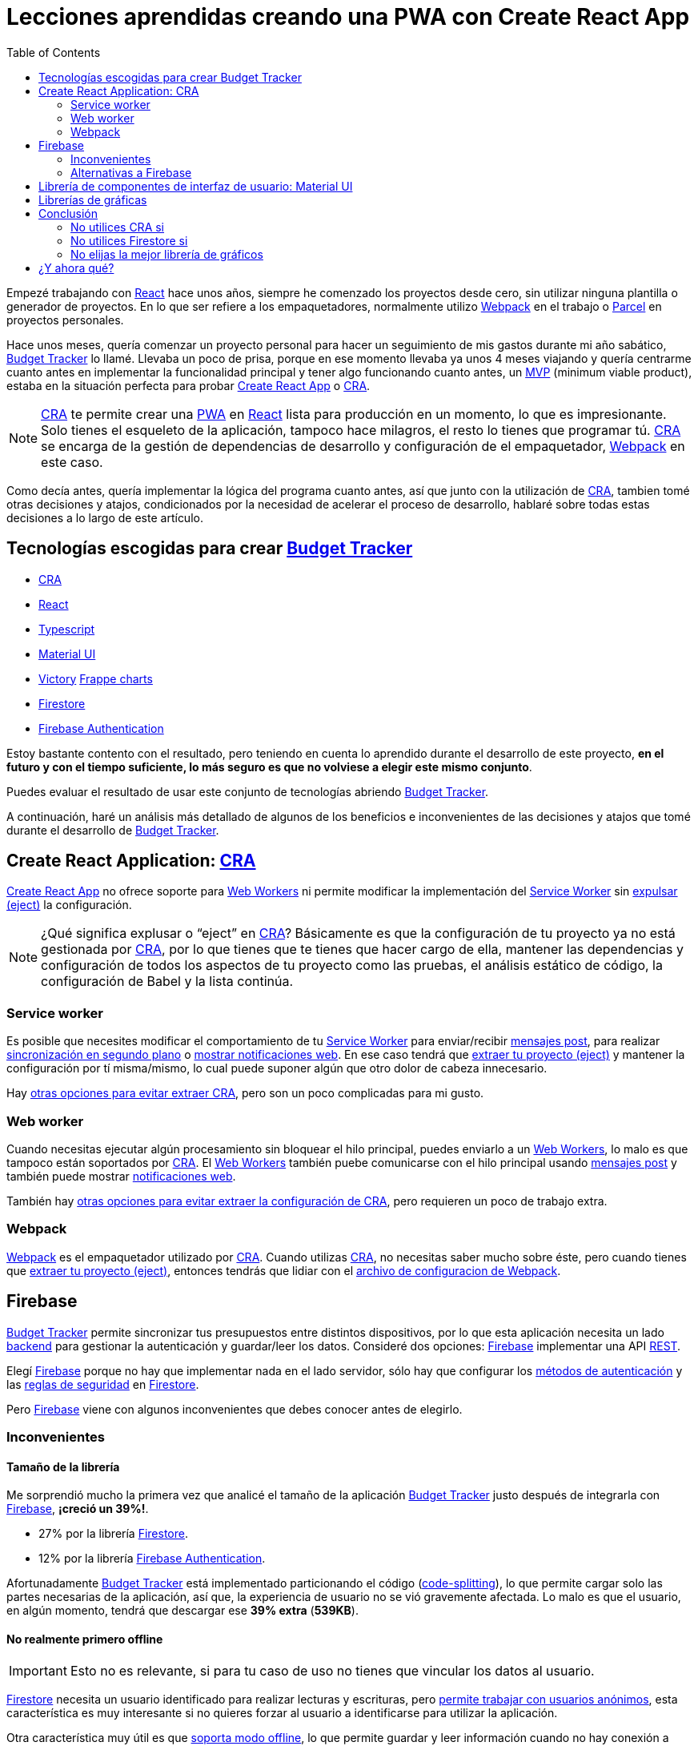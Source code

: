 = Lecciones aprendidas creando una PWA con Create React App
:date: 2019/11/04
:lang: es
:keywords: React, Typescript, CRA, PWA, Create React App, Firebase, Firestore, Svelte, Sapper
:link: https://btapp.netlify.com
:description: Lecciones aprendidas durante la creacion de una PWA: Budget Tracker
:toc:
:React: https://reactjs.org[React,window=_blank]
:Webpack: https://webpack.js.org[Webpack,window=_blank]
:Parcel: https://parceljs.org[Parcel,window=_blank]
:CRA: https://create-react-app.dev[CRA,window=_blank]
:CRALong: https://create-react-app.dev[Create React App,window=_blank]
:PWA: https://developers.google.com/web/progressive-web-apps/[PWA,window=_blank]
:Typescript: https://www.typescriptlang.org[Typescript,window=_blank]
:material-ui: https://material-ui.com[Material UI,window=_blank]
:frappe: https://frappe.io/charts[Frappe charts,window=_blank]
:btapp: https://btapp.netlify.com[Budget Tracker,window=_blank]
:sw: https://developers.google.com/web/fundamentals/primers/service-workers[Service Worker,window=_blank]
:firestore: https://firebase.google.com/docs/firestore[Firestore,window=_blank]
:firebase-auth: https://firebase.google.com/docs/auth[Firebase Authentication,window=_blank]
:ww: https://developer.mozilla.org/en-US/docs/Web/API/Web_Workers_API/Using_web_workers[Web Workers,window=_blank]
:indexeddb: https://developer.mozilla.org/en-US/docs/Web/API/IndexedDB_API[IndexedDB,window=_blank]
:firebase: https://firebase.google.com/[Firebase,window=_blank]


Empezé trabajando con {React} hace unos años, siempre he comenzado los proyectos desde cero, sin utilizar ninguna plantilla o generador de proyectos. En lo que ser refiere a los empaquetadores, normalmente utilizo {Webpack} en el trabajo o https://parceljs.org[Parcel] en proyectos personales.

Hace unos meses, quería comenzar un proyecto personal para hacer un seguimiento de mis gastos durante mi año sabático, {btapp} lo llamé. Llevaba un poco de prisa, porque en ese momento llevaba ya unos 4 meses viajando y quería centrarme cuanto antes en implementar la funcionalidad principal y tener algo funcionando cuanto antes, un https://en.wikipedia.org/wiki/Minimum_viable_product[MVP] (minimum viable product), estaba en la situación perfecta para probar {CRALong} o {CRA}.

NOTE: {CRA} te permite crear una {PWA} en {React} lista para producción en un momento, lo que es impresionante. Solo tienes el esqueleto de la aplicación, tampoco hace milagros, el resto lo tienes que programar tú. {CRA} se encarga de la gestión de dependencias de desarrollo y configuración de el empaquetador, {Webpack} en este caso.


Como decía antes, quería implementar la lógica del programa cuanto antes, así que junto con la utilización de {CRA}, tambien tomé otras decisiones y atajos, condicionados por la necesidad de acelerar el proceso de desarrollo, hablaré sobre todas estas decisiones a lo largo de este artículo.

== Tecnologías escogidas para crear {btapp}

* {CRA}
* {React}
* {Typescript}
* {material-ui}
* [line-through]#https://formidable.com/open-source/victory[Victory]# {frappe}
* {firestore}
* {firebase-auth}

Estoy bastante contento con el resultado, pero teniendo en cuenta lo aprendido durante el desarrollo de este proyecto, *en el futuro y con el tiempo suficiente, lo más seguro es que no volviese a elegir este mismo conjunto*.

Puedes evaluar el resultado de usar este conjunto de tecnologías abriendo {btapp}.

A continuación, haré un análisis más detallado de algunos de los beneficios e inconvenientes de las decisiones y atajos que tomé durante el desarrollo de {btapp}.

== Create React Application: {CRA}

{CRALong} no ofrece soporte para {ww} ni permite modificar la implementación del {sw} sin https://stackoverflow.com/questions/49737652/what-does-eject-do-in-create-react-app[expulsar (eject)] la configuración.

NOTE: ¿Qué significa explusar o "`eject`" en {CRA}? Básicamente es que la configuración de tu proyecto ya no está gestionada por {CRA}, por lo que tienes que te tienes que hacer cargo de ella, mantener las dependencias y configuración de todos los aspectos de tu proyecto como las pruebas, el análisis estático de código, la configuración de Babel y la lista continúa.

=== Service worker

Es posible que necesites modificar el comportamiento de tu {sw} para enviar/recibir https://developer.mozilla.org/en-US/docs/Web/API/Client/postMessage[mensajes post], para realizar https://wicg.github.io/BackgroundSync/spec/[sincronización en segundo plano] o https://developer.mozilla.org/en/docs/Web/API/notification[mostrar notificaciones web]. En ese caso tendrá que https://stackoverflow.com/questions/49737652/what-does-eject-do-in-create-react-app[extraer tu proyecto (eject)] y mantener la configuración por tí misma/mismo, lo cual puede suponer algún que otro dolor de cabeza innecesario.

Hay https://www.freecodecamp.org/news/how-to-customize-service-workers-with-create-react-app-4424dda6210c/[otras opciones para evitar extraer CRA], pero son un poco complicadas para mi gusto.

=== Web worker

Cuando necesitas ejecutar algún procesamiento sin bloquear el hilo principal, puedes enviarlo a un {ww}, lo malo es que tampoco están soportados por {CRA}. El {ww} también puebe comunicarse con el hilo principal usando https://developer.mozilla.org/en-US/docs/Web/API/Client/postMessage[mensajes post] y también puede mostrar https://medium.com/young-coder/a-simple-introduction-to-web-workers-in-javascript-b3504f9d9d1c[notificaciones web].

También hay https://medium.com/@danilog1905/how-to-use-web-workers-with-react-create-app-and-not-ejecting-in-the-attempt-3718d2a1166b[otras opciones para evitar extraer la configuración de CRA], pero requieren un poco de trabajo extra.

=== Webpack

{Webpack} es el empaquetador utilizado por {CRA}. Cuando utilizas {CRA}, no necesitas saber mucho sobre éste, pero cuando tienes que https://stackoverflow.com/questions/49737652/what-does-eject-do-in-create-react-app[extraer tu proyecto (eject)], entonces tendrás que lidiar con el https://webpack.js.org/configuration/[archivo de configuracion de Webpack].

== Firebase

{btapp} permite sincronizar tus presupuestos entre distintos dispositivos, por lo que esta aplicación necesita un lado https://en.wikipedia.org/wiki/Front_and_back_ends[backend] para gestionar la autenticación y guardar/leer los datos. Consideré dos opciones: {firebase} implementar una API https://en.wikipedia.org/wiki/Representational_state_transfer[REST].

Elegí {firebase} porque no hay que implementar nada en el lado servidor, sólo hay que configurar los https://support.google.com/firebase/answer/6400716?hl=en[métodos de autenticación] y las https://firebase.google.com/docs/firestore/security/get-started[reglas de seguridad] en {firestore}.

Pero {firebase} viene con algunos inconvenientes que debes conocer antes de elegirlo.

=== Inconvenientes

==== Tamaño de la librería

Me sorprendió mucho la primera vez que analicé el tamaño de la aplicación {btapp} justo después de integrarla con {firebase}, *¡creció un 39%!*.

* 27% por la librería {firestore}.
* 12% por la librería {firebase-auth}.

Afortunadamente {btapp} está implementado particionando el código (https://reactjs.org/docs/code-splitting.html[code-splitting]), lo que permite cargar solo las partes necesarias de la aplicación, así que, la experiencia de usuario no se vió gravemente afectada. Lo malo es que el usuario, en algún momento, tendrá que descargar ese *39% extra* (*539KB*).

==== No realmente primero offline

IMPORTANT: Esto no es relevante, si para tu caso de uso no tienes que vincular los datos al usuario.

{firestore} necesita un usuario identificado para realizar lecturas y escrituras, pero https://firebase.google.com/docs/auth/web/anonymous-auth[permite trabajar con usuarios anónimos], esta característica es muy interesante si no quieres forzar al usuario a identificarse para utilizar la aplicación.

Otra característica muy útil es que https://firebase.google.com/docs/firestore/manage-data/enable-offline[soporta modo offline], lo que permite guardar y leer información cuando no hay conexión a Internet.

Los usuarios anónimos junto con el modo offline, casi permiten tener una aplicación que funcione completamente offline.

Entonces… ¿Qué es esto de <<No realmente primero offline>>? Esto significa, que la primera vez que la aplicación es abierta, {firebase} necesita identificar al usuario, para ello, en este momento, el dispositivo del usuario debe estar conectado a Internet, en este caso, *debes considerar el siguiente escenario*:

. La {PWA} está instalada en tu dispositivo.
. El usuario no está identificado.
. El dipositivo no tiene acceso a Internet.
. El usuario abre la {PWA} e intenta guardar o leer datos.
. *La información no se podrá guardar correctamente*, porque se desconoce el usuario al que pertenece esta información y tampoco se puede vincular a un usuario anónimo, porque se necesita conexión para crearlo.

Esto no es un problema importane, la aplicación funcionará perfectamente en la mayoría de casos. Si, aún así quieres resolver este caso, a continuación explicaré cómo lo he solucionado en {btapp}.

===== Convertir Budget Tracker como offline first

Antes de nada, me gustaría remarcar que esto *podría no ser necesario para tu caso de uso*, porque sólo ocurrirá la primera vez que arranque la aplicación y no tenga conexión a Internet. En el caso de {btapp} me aseguré de que funcionase en todo momento en modo offline porque traía otros beneficios que más adelante enumeraré.

====== Detalles de implementación

* Crear dos capas de persistencia: Local ({indexeddb}) y Remota ({firestore}).
* Guardar los datos siempre de forma local, independientemente de si el usuario está identificado o no.
* Si hay un usuario que ya está identificado, después de actuar sobre el almacenamiento local, realizar exactamente la misma acción sobre la capa de almacenamiento remoto {firestore} de forma asíncrona.

====== Beneficios

* Si el usuario no se ha identificado, {btapp} no cargará la librería cliente de {firestore}. Como ya comenté antes, ésta supone un 27% del tamaño de la aplicación.
* Las escrituras y lecturas son algo más rápidas, porque el almacenamiento primario es local.
* *Aclaración*: La interación con {firestore} también es rápida, porque también almacena la información localmente, pero también hace unas cuantas cosas más que simplemente interactuar con {indexeddb} y necesitas un usuario identificado.

Puedes encontrar un https://github.com/carlosvin/budget-tracker/blob/master/doc/preformance.md#desktop-slow-clear-storage-0-budgets-1[informe más detallado sobre el rendimiento], donde se analizan tres escenarios diferentes:

. {firestore} como única capa de persistencia.
. Dos capas de persistencia, una local ({indexeddb}) y otra remota ({firestore}),
. Igual que la anterior, pero se interactúa con {firestore} desde un service worker.

En general, se obtienen mejores resultados con la opción 2.

==== Modelo de Datos

La API de {firestore} es fácil e intuitiva, me encanta, pero no asumas que tendrá todas las características que ofrecen otras bases de datos documentales o relacionales (SQL).

Comprueba que las https://googleapis.github.io/google-cloud-dotnet/docs/Google.Cloud.Firestore/datamodel.html[limitaciones de Firestore] encajan con tu modelo de datos, o si no es demasiado tarde, diseña tu modelo de datos siguiendo la guía de https://cloud.google.com/firestore/docs/best-practices[buenas prácticas de Firestore].

=== Alternativas a Firebase

A parte de implementar una API https://en.wikipedia.org/wiki/Representational_state_transfer[REST] para tu aplicación, hay otros servicios similares a {firebase} con un tamaño menor de la librería cliente y otras características que pueden adaptarse mejor a tus necesidades.

Algunas alternativas a considerar:

* Basado en http://couchdb.apache.org/[Apache CouchDB]: https://pouchdb.com[PouchDB], https://en.wikipedia.org/wiki/Cloudant[Cloudant].
* Basado en https://parseplatform.org/[Parse server]: https://www.back4app.com[back4apps].

== Librería de componentes de interfaz de usuario: {material-ui}

Elegí {material-ui}.

[quote, {material-ui}, citando su sitio web]
Componentes de React para un desarrollo web más rápido y sencillo. Construya su propio sistema de diseño, o empiece con Material Design.

Hay dos razones principales por las que elegí una libreria de componentes UI:

* Es laborioso crear tus propios componentes de interfaz de usuario que sean accesibles, que se adapten correctamente a distintos dispositivos y con un diseño estéticamente correcto.
* {material-ui} tiene un conjunto de iconos SVG, https://material-ui.com/components/material-icons/[Material Icons]. Esto me venía muy bien para {btapp}, porque permite crear categorías para gastos y asignar un icono a éstas categorías.

Hay algunos *problemas*, no muy importantes en mi opinión, quizá el que me resulta más molesto es el primero:

* https://jestjs.io/docs/en/snapshot-testing[Jest Snapshots] + {material-ui}: Los https://jestjs.io/docs/en/snapshot-testing[Jest Snapshots] guardan también las classes CSS utilizadas por {material-ui}, pero el orden de estas clases podría no ser determinístico, por lo que el resultado de una prueba podría ser satisfactorio en tu portátil, pero podría fallar en cualquier otro sitio, como en la máquina donde se ejecuta el servidor de integración continua (https://en.wikipedia.org/wiki/Continuous_integration[CI]). Están trabajando en solucionar https://github.com/mui-org/material-ui/issues/14357[este problema, más información en Github].
* Rendimiento: Hay algunos https://github.com/mui-org/material-ui/issues?utf8=%E2%9C%93&q=is%3Aissue+is%3Aopen+performance[problemas de rendimiento en Github]. A lo largo de los últimos meses, mientras he utilizado esta librería, puedo decir que el equipo de desarrollo está trabajando duro en mejorar esta librería y supongo que los solucionarán pronto.
* Las librerías de componentes de interfaz de usuario son complejas y hacen muchas cosas, por ello la mayoría son bastante pesadas. https://bundlephobia.com/result?p=@material-ui/core@4.5.2[El tamaño de Material UI reducido son 304.2kB]. Puedes encontrar https://material-ui.com/guides/minimizing-bundle-size[recomendaciones para reducir el tamaño de tu aplicación al utilizar Material UI en su documentación].

== Librerías de gráficas

Muchas de las librerías que he encontrado son muy potentes y completas, pero también ocupan bastante, entre otras cosas porque dependen en otras librerías como https://d3js.org/[D3].

Inicialmente elegí https://formidable.com/open-source/victory[Victory], pero me dí cuenta de que sólamente necesitaba gráficos para mostrar porcentajes y series temporales. Otro hecho relevante es que https://formidable.com/open-source/victory[Victory] tiene un https://bundlephobia.com/result?p=victory@33.1.2[tamaño de 468KB] y yo no estaba utilizando la mayor parte de ese código.

Después de una búsqueda rápida en Internet, encontré otras alternativas mucho más ligeras y más que suficientes para mis necesidades:

* {frappe}: https://bundlephobia.com/result?p=frappe-charts@1.3.0[63KB].
* https://gionkunz.github.io/chartist-js[Chartist]: https://bundlephobia.com/result?p=chartist@0.11.4[39KB].

Probé las dos y me encantaron las dos, finalmente elegí {frappe} porque su esquema de colores se ajusta mejor al tema de {btapp}.

Ambas librerías traen más tipos de gráficos que los de ejes de coordenadas XY o gráfico de barras. Echa un vistazo a sus sitios web si quieres saber un poco más.

== Conclusión

Intentaré llegar a una conclusión algo mejor que _"Depende"_, _"Tu caso de uso te dirá"_, etc. Dicho esto, depende de lo que necesites :p.

Ya en serio, voy a listar las conclusiones en la forma _"No utilices … si …"_.

=== No utilices CRA si

* Si tienes que modificar el {sw} para realizar https://developers.google.com/web/updates/2015/12/background-sync[Background sync] o para https://developer.mozilla.org/en/docs/Web/API/notification[mostrar notificaciones web].
* Si tienes que utilizar {ww}.

=== No utilices Firestore si

* Si esperas que tu aplicación sea utilizada por muchos usuarios y no tienes idea de la cantidad de lecturas y escrituras que necesitas por usuario, te podrías llevar un sorpresa en la factura que te pase Google. {firestore} escala perfectamente, pero tu presupuesto quizá no.
* Si el tamaño de tu aplicación web es algo crítico. Recuerda que el tamaño de tu aplicación, si se trata de una {PWA}, no es tan importante, porque los archivos normalmente estará cacheados para que la aplicación pueda abrirse offline.

=== No elijas la mejor librería de gráficos

Antes de nada, analiza qué tipos de gráficos necesitas. En muchos casos, es más que suficiente con gráficos XY, de tarta o de barras. Puedes fácilmente reducir el tamaño de tu aplicación utilizando librerías como {frappe} or https://gionkunz.github.io/chartist-js[Chartist]

TIP: Simplemente asegúrate de que tus requisitos son compatibles con las limitaciones o problemas de los que acabo de hablar. Si no estás segura o seguro, las <<Tecnologías escogidas para crear {btapp}>> debería ser suficiente para cualquier {PWA}.

== ¿Y ahora qué?

Mi próxima apuesta para el lado https://en.wikipedia.org/wiki/Front_and_back_ends[frontend] es {Svelte}/{Sapper}. Es un proyecto prometedor que ha cambiado el paradigma de framework en tiempo de ejecución a framework en tiempo de compilación. Hasta ahora, los resultados en proyectos pequeños son impresionantes, sobre todo en lo relacionado con el tamaño de la aplicación generada y con lo fácil e intuitivo que resulta el desarrollo con {Svelte}.

He creado una sencilla {PWA} para https://currency-loss.netlify.com[calcular el dinero que pierdes] cuando vas a una casa de cambio: https://currency-loss.netlify.com[currency-loss.netlify.com].

Terminé esta aplicación en pocas horas gracias a {Svelte}.
